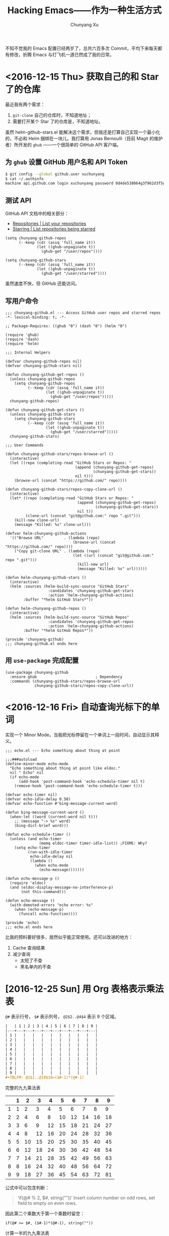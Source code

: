 #+TITLE: Hacking Emacs——作为一种生活方式
#+AUTHOR: Chunyang Xu
#+EMAIL: mail@xuchunyang.me

不知不觉我的 Emacs 配置已经两岁了，总共六百多次 Commit，平均下来每天都有修改，折腾 Emacs 与打飞机一道已然成了我的日常。

* <2016-12-15 Thu> 获取自己的和 Star 了的仓库
  最近我有两个需求：
  1. =git-clone= 自己的仓库时，不知道地址；
  2. 需要打开某个 Star 了的仓库是，不知道地址。

  虽然 helm-github-stars.el 能解决这个需求，但我还是打算自己实现一个最小化的，不必和 Helm 捆绑在一块儿。我打算用 Jonas Bernoulli（目前 Magit 的维护者）所开发的 =ghub= ——一个很简单的 GitHub API 客户端。

** 为 =ghub= 设置 GitHub 用户名和 API Token
   #+BEGIN_SRC sh
   $ git config --global github.user xuchunyang
   $ cat ~/.authinfo
   machine api.github.com login xuchunyang password 0d4de538064g3f962d3f5g988db29fce1g55bg41
   #+END_SRC

** 测试 API
   GitHub API 文档中的相关部分：
   - [[https://developer.github.com/v3/repos/#list-your-repositories][Repositories | List your repositories]]
   - [[https://developer.github.com/v3/activity/starring/#list-repositories-being-starred][Starring | List repositories being starred]]

   #+BEGIN_SRC elisp
   (setq chunyang-github-repos
         (--keep (cdr (assq 'full_name it))
                 (let ((ghub-unpaginate t))
                   (ghub-get "/user/repos"))))

   (setq chunyang-github-stars
         (--keep (cdr (assq 'full_name it))
                 (let ((ghub-unpaginate t))
                   (ghub-get "/user/starred"))))
   #+END_SRC

   虽然速度不快，但 GitHub 还能访问。

** 写用户命令

   #+BEGIN_SRC elisp :tangle lisp/chunyang-github.el
   ;;; chunyang-github.el --- Access GitHub user repos and starred repos  -*- lexical-binding: t; -*-

   ;; Package-Requires: ((ghub "0") (dash "0") (helm "0")

   (require 'ghub)
   (require 'dash)
   (require 'helm)

   ;;; Internal Helpers

   (defvar chunyang-github-repos nil)
   (defvar chunyang-github-stars nil)

   (defun chunyang-github-get-repos ()
     (unless chunyang-github-repos
       (setq chunyang-github-repos
             (--keep (cdr (assq 'full_name it))
                     (let ((ghub-unpaginate t))
                       (ghub-get "/user/repos")))))
     chunyang-github-repos)

   (defun chunyang-github-get-stars ()
     (unless chunyang-github-stars
       (setq chunyang-github-stars
             (--keep (cdr (assq 'full_name it))
                     (let ((ghub-unpaginate t))
                       (ghub-get "/user/starred")))))
     chunyang-github-stars)

   ;;; User Commands

   (defun chunyang-github-stars/repos-browse-url ()
     (interactive)
     (let ((repo (completing-read "GitHub Stars or Repos: "
                                  (append (chunyang-github-get-repos)
                                          (chunyang-github-get-stars))
                                  nil t)))
       (browse-url (concat "https://github.com/" repo))))

   (defun chunyang-github-stars/repos-copy-clone-url ()
     (interactive)
     (let* ((repo (completing-read "GitHub Stars or Repos: "
                                   (append (chunyang-github-get-repos)
                                           (chunyang-github-get-stars))
                                   nil t))
            (clone-url (concat "git@github.com:" repo ".git")))
       (kill-new clone-url)
       (message "Killed: %s" clone-url)))

   (defvar helm-chunyang-github-actions
     '(("Browse URL"         . (lambda (repo)
                                 (browse-url (concat "https://github.com/" repo))))
       ("Copy git-clone URL" . (lambda (repo)
                                 (let ((url (concat "git@github.com:" repo ".git")))
                                   (kill-new url)
                                   (message "Killed: %s" url))))))

   (defun helm-chunyang-github-stars ()
     (interactive)
     (helm :sources (helm-build-sync-source "GitHub Stars"
                      :candidates 'chunyang-github-get-stars
                      :action 'helm-chunyang-github-actions)
           :buffer "*helm GitHub Stars*"))

   (defun helm-chunyang-github-repos ()
     (interactive)
     (helm :sources (helm-build-sync-source "GitHub Repos"
                      :candidates 'chunyang-github-get-repos
                      :action 'helm-chunyang-github-actions)
           :buffer "*helm GitHub Repos*"))

   (provide 'chunyang-github)
   ;;; chunyang-github.el ends here
   #+END_SRC

** 用 =use-package= 完成配置

   #+BEGIN_SRC elisp
   (use-package chunyang-github
     :ensure ghub                          ; Dependency
     :commands (chunyang-github-stars/repos-browse-url
                chunyang-github-stars/repos-copy-clone-url))
   #+END_SRC

* <2016-12-16 Fri> 自动查询光标下的单词

  实现一个 Minor Mode，当我把光标停留在一个单词上一段时间，自动显示其释义。

  #+BEGIN_SRC elisp :tangle lisp/echo.el
  ;;; echo.el --- Echo something about thing at point

  ;;;###autoload
  (define-minor-mode echo-mode
    "Echo something about thing at point like eldoc."
    nil " Echo" nil
    (if echo-mode
        (add-hook 'post-command-hook 'echo-schedule-timer nil t)
      (remove-hook 'post-command-hook 'echo-schedule-timer t)))

  (defvar echo-timer nil)
  (defvar echo-idle-delay 0.50)
  (defvar echo-function #'bing-message-current-word)

  (defun bing-message-current-word ()
    (when-let ((word (current-word nil t)))
      ;; (message "-> %s" word)
      (bing-dict-brief word)))

  (defun echo-schedule-timer ()
    (unless (and echo-timer
                 (memq eldoc-timer timer-idle-list)) ;FIXME: Why?
      (setq echo-timer
            (run-with-idle-timer
             echo-idle-delay nil
             (lambda ()
               (when echo-mode
                 (echo-message)))))))

  (defun echo-message-p ()
    (require 'eldoc)
    (and (eldoc-display-message-no-interference-p)
         (not this-command)))

  (defun echo-message ()
    (with-demoted-errors "echo error: %s"
      (when (echo-message-p)
        (funcall echo-function))))

  (provide 'echo)
  ;;; echo.el ends here
  #+END_SRC

  比我的预料要好很多，居然似乎能正常使用。还可以改进的地方：
  1. Cache 查询结果
  2. 减少查询
     - 太短了不查
     - 黑名单内的不查
* [2016-12-25 Sun] 用 Org 表格表示乘法表

  =@#= 表示行号， =$#= 表示列号， =@2$2..@4$4= 表示 9 个区域。

  #+BEGIN_SRC org
  |   | 1 | 2 | 3 | 4 | 5 | 6 | 7 | 8 | 9 |
  |---+---+---+---+---+---+---+---+---+---|
  | 1 |   |   |   |   |   |   |   |   |   |
  | 2 |   |   |   |   |   |   |   |   |   |
  | 3 |   |   |   |   |   |   |   |   |   |
  | 4 |   |   |   |   |   |   |   |   |   |
  | 5 |   |   |   |   |   |   |   |   |   |
  | 6 |   |   |   |   |   |   |   |   |   |
  | 7 |   |   |   |   |   |   |   |   |   |
  | 8 |   |   |   |   |   |   |   |   |   |
  | 9 |   |   |   |   |   |   |   |   |   |
  #+TBLFM: @2$2..@10$10=($#-1)*(@#-1)
  #+END_SRC

  完整的九九乘法表
  #+TBLNAME: 乘法表
  |   | 1 |  2 |  3 |  4 |  5 |  6 |  7 |  8 |  9 |
  |---+---+----+----+----+----+----+----+----+----|
  | 1 | 1 |  2 |  3 |  4 |  5 |  6 |  7 |  8 |  9 |
  | 2 | 2 |  4 |  6 |  8 | 10 | 12 | 14 | 16 | 18 |
  | 3 | 3 |  6 |  9 | 12 | 15 | 18 | 21 | 24 | 27 |
  | 4 | 4 |  8 | 12 | 16 | 20 | 24 | 28 | 32 | 36 |
  | 5 | 5 | 10 | 15 | 20 | 25 | 30 | 35 | 40 | 45 |
  | 6 | 6 | 12 | 18 | 24 | 30 | 36 | 42 | 48 | 54 |
  | 7 | 7 | 14 | 21 | 28 | 35 | 42 | 49 | 56 | 63 |
  | 8 | 8 | 16 | 24 | 32 | 40 | 48 | 56 | 64 | 72 |
  | 9 | 9 | 18 | 27 | 36 | 45 | 54 | 63 | 72 | 81 |
  #+TBLFM: @2$2..@10$10=($#-1)*(@#-1)

  公式中可以包含判断：

  #+BEGIN_QUOTE
  ‘if(@# % 2, $#, string(""))’
     Insert column number on odd rows, set field to empty on even rows.
  #+END_QUOTE

  因此第二个乘数大于第一个乘数时留空：

  #+BEGIN_SRC undefined
  if(@# >= $#, ($#-1)*(@#-1), string(""))
  #+END_SRC

  计算一半的九九乘法表
  #+TBLNAME: 乘法表 2
  |   | 1 |  2 |  3 |  4 |  5 |  6 |  7 |  8 |  9 |
  |---+---+----+----+----+----+----+----+----+----|
  | 1 | 1 |    |    |    |    |    |    |    |    |
  | 2 | 2 |  4 |    |    |    |    |    |    |    |
  | 3 | 3 |  6 |  9 |    |    |    |    |    |    |
  | 4 | 4 |  8 | 12 | 16 |    |    |    |    |    |
  | 5 | 5 | 10 | 15 | 20 | 25 |    |    |    |    |
  | 6 | 6 | 12 | 18 | 24 | 30 | 36 |    |    |    |
  | 7 | 7 | 14 | 21 | 28 | 35 | 42 | 49 |    |    |
  | 8 | 8 | 16 | 24 | 32 | 40 | 48 | 56 | 64 |    |
  | 9 | 9 | 18 | 27 | 36 | 45 | 54 | 63 | 72 | 81 |
  #+TBLFM: @2$2..@10$10=if(@# >= $#, ($#-1)*(@#-1), string(""))

